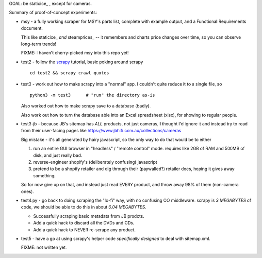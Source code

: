 GOAL: be staticice_ , except for cameras.

.. _staticice:: https://staticice.com.au/cgi-bin/search.cgi?q=4TB+NAS


Summary of proof-of-concept experiments:

* msy - a fully working scraper for MSY's parts list, complete with
  example output, and a Functional Requirements document.

  This like staticice_ *and* steamprices_ -- it remembers and charts
  price changes over time, so you can observe long-term trends!

  .. _steamprices:: https://www.steamprices.com/au/app/70#history

  FIXME: I haven't cherry-picked msy into this repo yet!

* test2 - follow the scrapy_ tutorial, basic poking around scrapy ::

      cd test2 && scrapy crawl quotes

* test3 - work out how to make scrapy into a "normal" app.
  I couldn't quite reduce it to a single file, so ::

      python3 -m test3      # "run" the directory as-is

  Also worked out how to make scrapy save to a database (badly).

  Also work out how to turn the database able into an Excel
  spreadsheet (xlsx), for showing to regular people.

* test3-jb - because JB's sitemap has *ALL* products, not just cameras,
  I thought I'd ignore it and instead try to read from their
  user-facing pages like https://www.jbhifi.com.au/collections/cameras

  Big mistake - it's all generated by hairy javascript, so the only
  way to do that would be to either

  1. run an entire GUI browser in "headless" / "remote control" mode.
     requires like 2GB of RAM and 500MB of disk, and just really bad.

  2. reverse-engineer shopify's (deliberately confusing) javascript

  3. pretend to be a shopify retailer and dig through their
     (paywalled?) retailer docs, hoping it gives away something.

  So for now give up on that, and instead just read EVERY product, and
  throw away 98% of them (non-camera ones).

* test4.py - go back to doing scraping the "lo-fi" way, with no
  confusing OO middleware.  scrapy is *3 MEGABYTES* of code, we
  should be able to do this in about *0.04 MEGABYTES*.

  * Successfully scraping basic metadata from JB prodcts.
  * Add a quick hack to discard all the DVDs and CDs.
  * Add a quick hack to NEVER re-scrape any product.

* test5 - have a go at using scrapy's helper code *specifically
  designed* to deal with sitemap.xml.

  FIXME: not written yet.


.. _scrapy: https://scrapy.org

